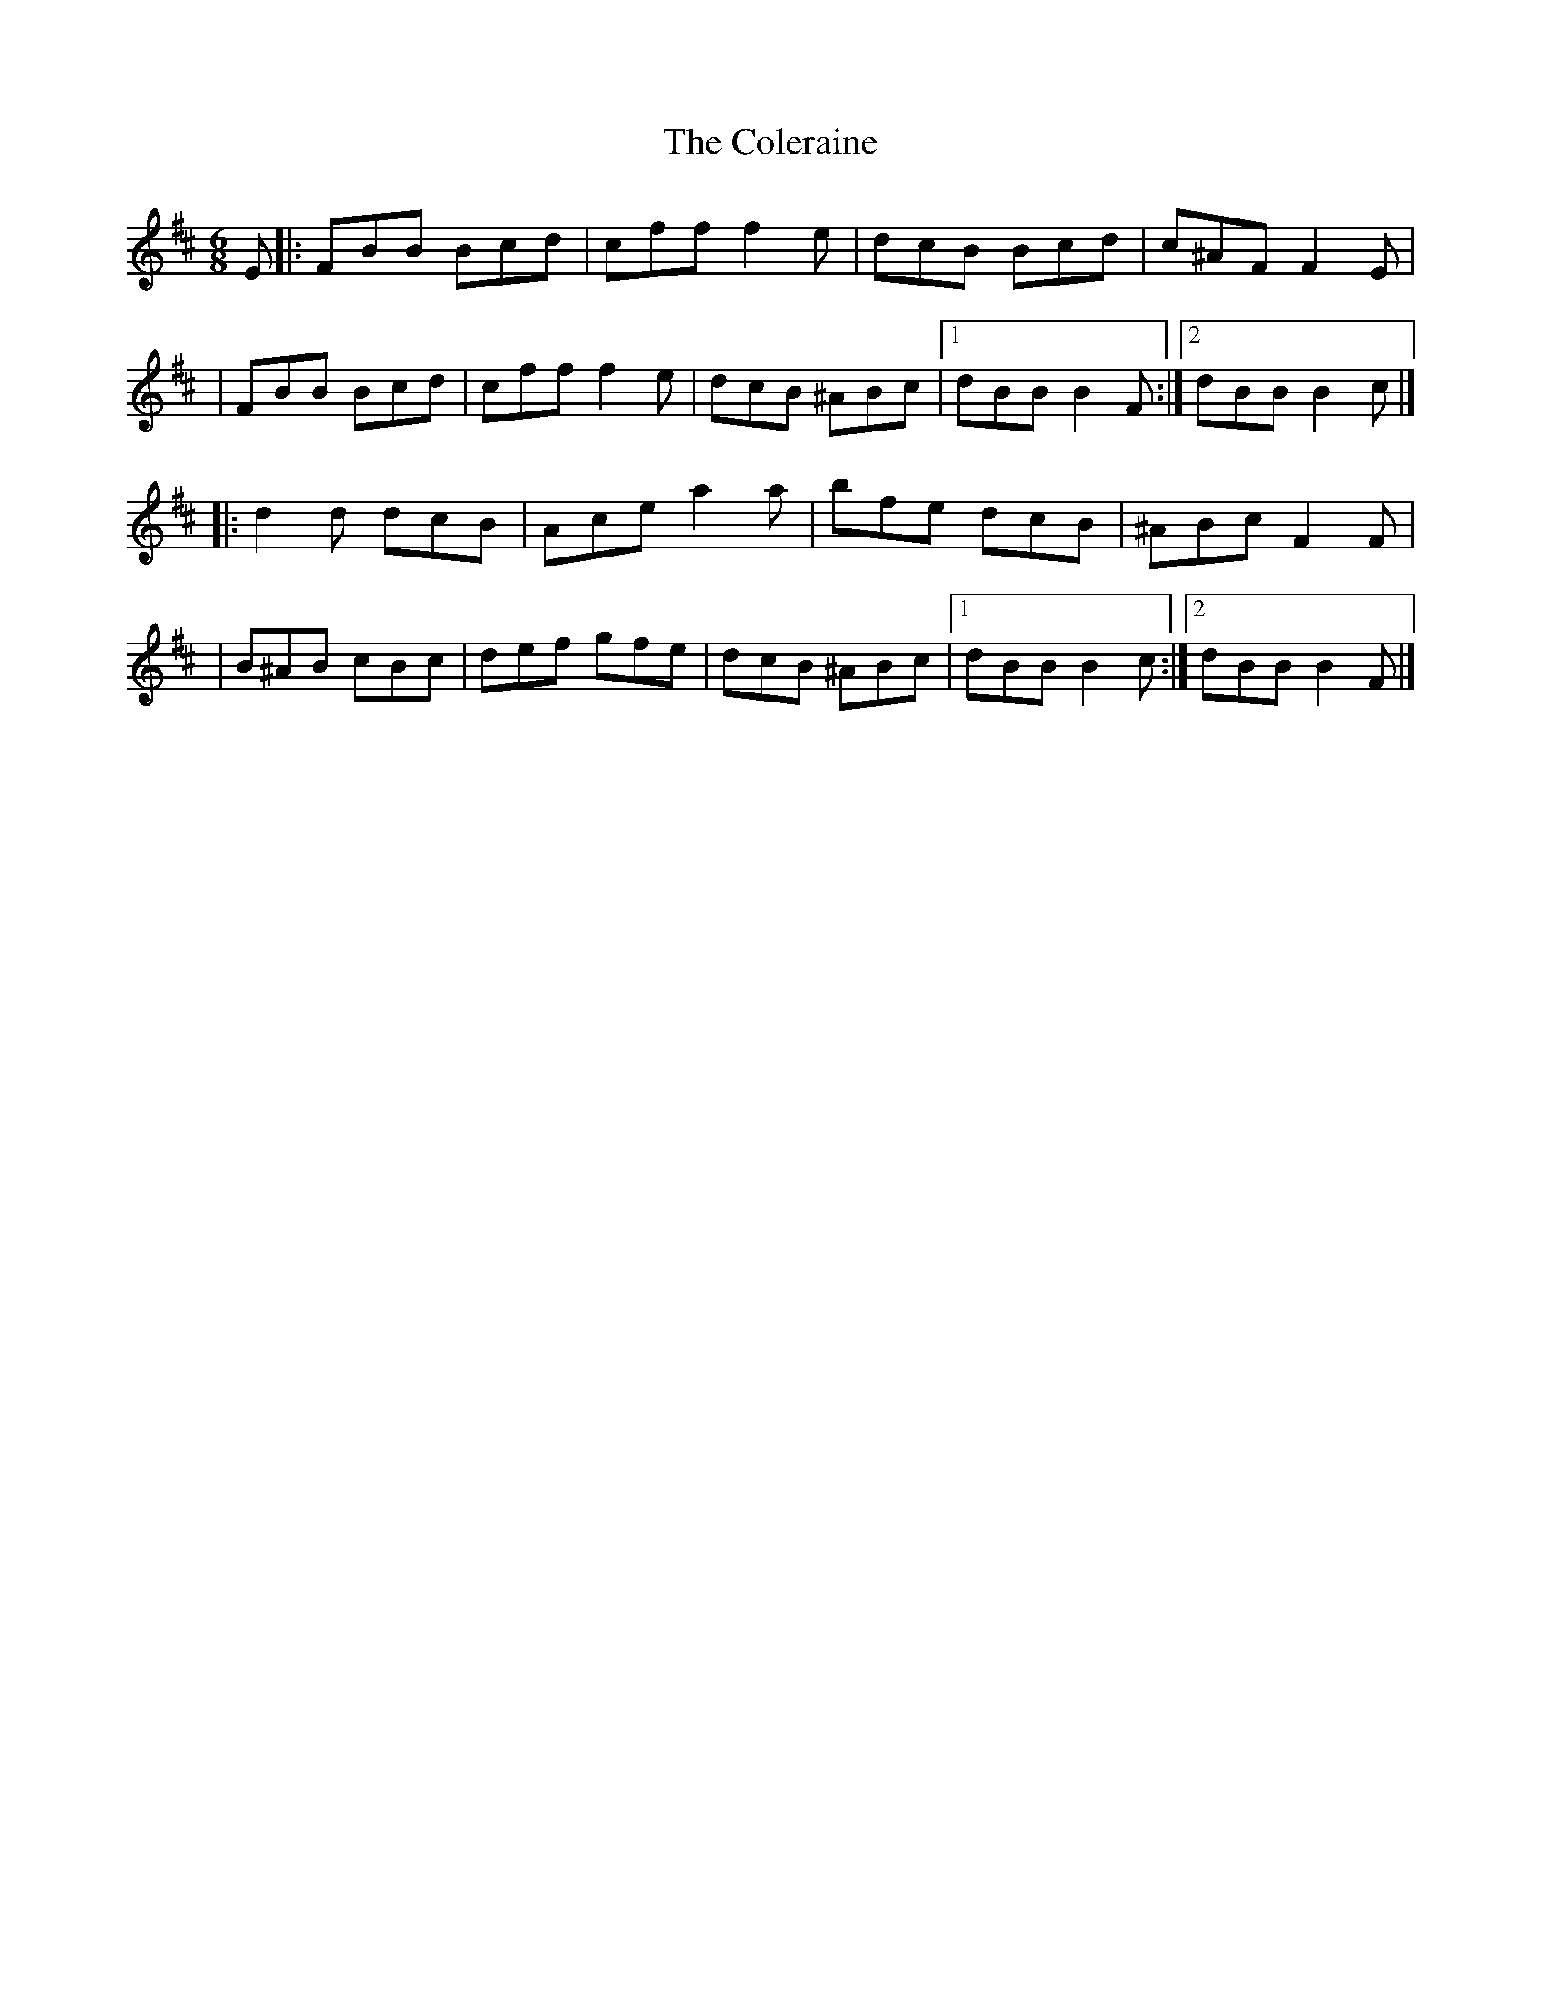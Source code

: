 X:1
T:The Coleraine
R:jig
M:6/8
L:1/8
K:Bm
E|:FBB Bcd|cff f2e|dcB Bcd|c^AF F2E|
|FBB Bcd|cff f2e|dcB ^ABc|1 dBB B2F:|2 dBB B2c|]
|:d2d dcB|Ace a2a|bfe dcB|^ABc F2F|
|B^AB cBc|def gfe|dcB ^ABc|1 dBB B2c:|2 dBB B2F|]